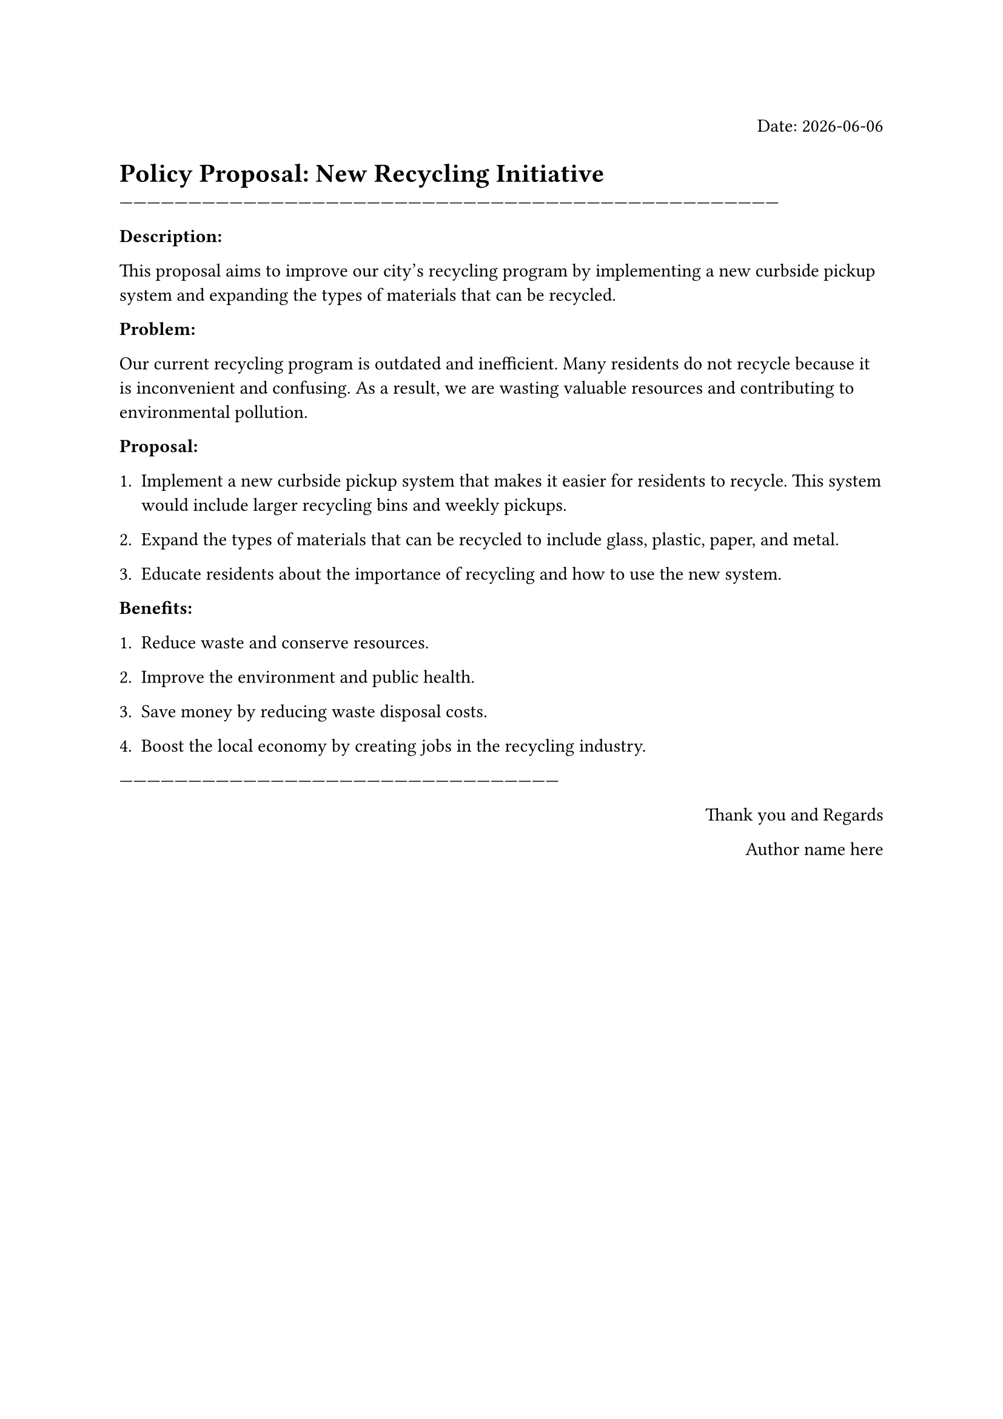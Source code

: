 
#align(right)[Date:
#datetime.today().display()]
= Policy Proposal: New Recycling Initiative

------------------------------------------------------------------------------------------------------------------------------------------------

*Description:*

This proposal aims to improve our city's recycling program by implementing a new curbside pickup system and expanding the types of materials that can be recycled.

*Problem:*

Our current recycling program is outdated and inefficient. Many residents do not recycle because it is inconvenient and confusing. As a result, we are wasting valuable resources and contributing to environmental pollution.

*Proposal:*

1. Implement a new curbside pickup system that makes it easier for residents to recycle. This system would include larger recycling bins and weekly pickups.

2. Expand the types of materials that can be recycled to include glass, plastic, paper, and metal.

3. Educate residents about the importance of recycling and how to use the new system.

*Benefits:*

1. Reduce waste and conserve resources.

2. Improve the environment and public health.

3. Save money by reducing waste disposal costs.

4. Boost the local economy by creating jobs in the recycling industry.

------------------------------------------------------------------------------------------------



#align(right)[Thank you and Regards

Author name here
]
